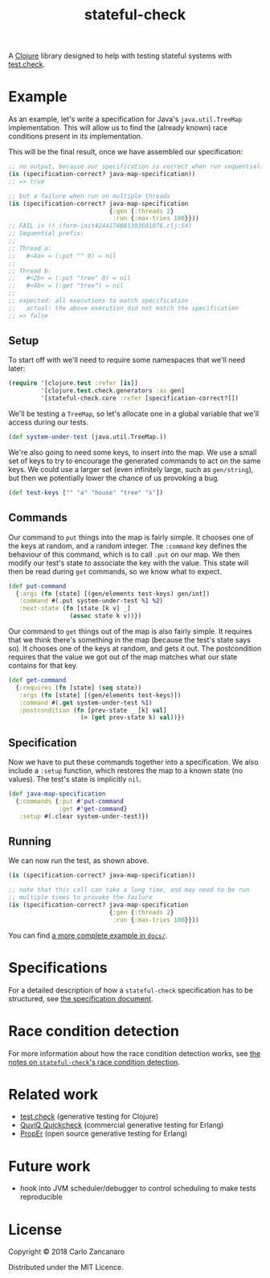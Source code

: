 #+TITLE: stateful-check

#+PROPERTY: header-args :results silent :session example

A [[http://clojure.org][Clojure]] library designed to help with testing stateful systems with
[[https://github.com/clojure/test.check/][test.check]].

#+BEGIN_HTML
<a href="http://clojars.org/org.clojars.czan/stateful-check">
  <img src="http://clojars.org/org.clojars.czan/stateful-check/latest-version.svg"
       alt="Clojars Project">
</a>
#+END_HTML

* Example

As an example, let's write a specification for Java's ~java.util.TreeMap~ implementation. This will allow us to find the (already known) race conditions present in its implementation.

This will be the final result, once we have assembled our specification:

#+BEGIN_SRC clojure :results replace output
  ;; no output, because our specification is correct when run sequentially
  (is (specification-correct? java-map-specification))
  ;; => true

  ;; but a failure when run on multiple threads
  (is (specification-correct? java-map-specification
                              {:gen {:threads 2}
                               :run {:max-tries 100}}))
  ;; FAIL in () (form-init4244174681303601076.clj:54)
  ;; Sequential prefix:
  ;;
  ;; Thread a:
  ;;   #<4a> = (:put "" 0) = nil
  ;;
  ;; Thread b:
  ;;   #<2b> = (:put "tree" 0) = nil
  ;;   #<4b> = (:get "tree") = nil
  ;;
  ;; expected: all executions to match specification
  ;;   actual: the above execution did not match the specification
  ;; => false
#+END_SRC

** Setup

To start off with we'll need to require some namespaces that we'll need later:
#+BEGIN_SRC clojure
  (require '[clojure.test :refer [is]]
           '[clojure.test.check.generators :as gen]
           '[stateful-check.core :refer [specification-correct?]])
#+END_SRC

We'll be testing a ~TreeMap~, so let's allocate one in a global variable that we'll access during our tests.
#+BEGIN_SRC clojure
  (def system-under-test (java.util.TreeMap.))
#+END_SRC

We're also going to need some keys, to insert into the map. We use a small set of keys to try to encourage the generated commands to act on the same keys. We could use a larger set (even infinitely large, such as ~gen/string~), but then we potentially lower the chance of us provoking a bug.
#+BEGIN_SRC clojure
  (def test-keys ["" "a" "house" "tree" "λ"])
#+END_SRC

** Commands

Our command to ~put~ things into the map is fairly simple. It chooses one of the keys at random, and a random integer. The ~:command~ key defines the behaviour of this command, which is to call ~.put~ on our map. We then modify our test's state to associate the key with the value. This state will then be read during ~get~ commands, so we know what to expect.

#+BEGIN_SRC clojure
  (def put-command
    {:args (fn [state] [(gen/elements test-keys) gen/int])
     :command #(.put system-under-test %1 %2)
     :next-state (fn [state [k v] _]
                   (assoc state k v))})
#+END_SRC

Our command to ~get~ things out of the map is also fairly simple. It requires that we think there's something in the map (because the test's state says so). It chooses one of the keys at random, and gets it out. The postcondition requires that the value we got out of the map matches what our state contains for that key.

#+BEGIN_SRC clojure
  (def get-command
    {:requires (fn [state] (seq state))
     :args (fn [state] [(gen/elements test-keys)])
     :command #(.get system-under-test %1)
     :postcondition (fn [prev-state _ [k] val]
                      (= (get prev-state k) val))})
#+END_SRC

** Specification

Now we have to put these commands together into a specification. We also include a ~:setup~ function, which restores the map to a known state (no values). The test's state is implicitly ~nil~.

#+BEGIN_SRC clojure
  (def java-map-specification
    {:commands {:put #'put-command
                :get #'get-command}
     :setup #(.clear system-under-test)})
#+END_SRC

** Running

We can now run the test, as shown above.

#+BEGIN_SRC clojure
  (is (specification-correct? java-map-specification))

  ;; note that this call can take a long time, and may need to be run
  ;; multiple times to provoke the failure
  (is (specification-correct? java-map-specification
                              {:gen {:threads 2}
                               :run {:max-tries 100}}))
#+END_SRC

You can find [[file:doc/queue.org][a more complete example in ~docs/~]].

* Specifications

For a detailed description of how a ~stateful-check~ specification has
to be structured, see [[file:doc/specification.org][the specification document]].

* Race condition detection

For more information about how the race condition detection works, see [[file:doc/race-conditions.org][the notes on ~stateful-check~'s race condition detection]].

* Related work

- [[https://github.com/clojure/test.check/][test.check]] (generative testing for Clojure)
- [[http://www.quviq.com/index.html][QuviQ Quickcheck]] (commercial generative testing for Erlang)
- [[http://proper.softlab.ntua.gr/index.html][PropEr]] (open source generative testing for Erlang)

* Future work

- hook into JVM scheduler/debugger to control scheduling to make tests reproducible

* License

Copyright © 2018 Carlo Zancanaro

Distributed under the MIT Licence.

# Local Variables:
# org-confirm-babel-evaluate: nil
# nrepl-sync-request-timeout: nil
# End:
